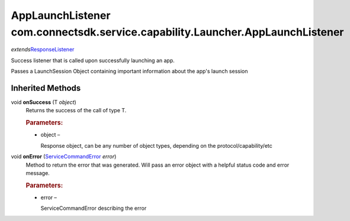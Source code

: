 AppLaunchListener com.connectsdk.service.capability.Launcher.AppLaunchListener
==============================================================================

*extends*\ `ResponseListener </apis/1-6-0/android/ResponseListener>`__

Success listener that is called upon successfully launching an app.

Passes a LaunchSession Object containing important information about the
app's launch session

Inherited Methods
-----------------

void **onSuccess** (T *object*)
   Returns the success of the call of type T.

   .. rubric:: Parameters:
      :name: parameters
      :class: method-detail-label

   -  object –

      Response object, can be any number of object types, depending on
      the protocol/capability/etc

void **onError** (`ServiceCommandError </apis/1-6-0/android/ServiceCommandError>`__ *error*)
   Method to return the error that was generated. Will pass an error
   object with a helpful status code and error message.

   .. rubric:: Parameters:
      :name: parameters-1
      :class: method-detail-label

   -  error –

      ServiceCommandError describing the error
